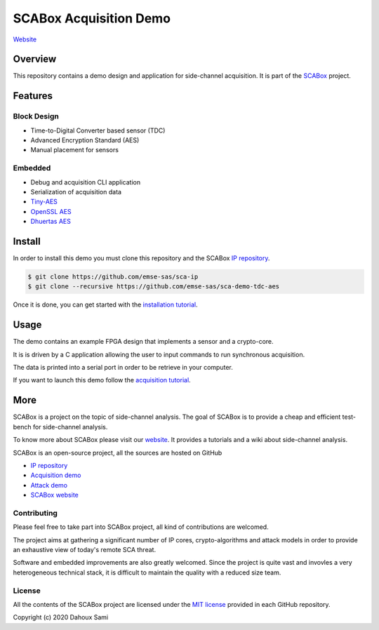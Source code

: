 SCABox Acquisition Demo
***************************************************************

.. image:: https://img.shields.io/github/license/emse-sas/sca-demo-tdc-aes
    :target: https://choosealicense.com/licenses/mit/
    :alt: license

`Website <https://emse-sas.github.io/sca-demo-tdc-aes/>`_

Overview
===============================================================

This repository contains a demo design and application for side-channel acquisition. 
It is part of the `SCABox <https://emse-sas.github.io/sca_framework/>`_ project.

Features
===============================================================

Block Design
---------------------------------------------------------------

- Time-to-Digital Converter based sensor (TDC)
- Advanced Encryption Standard (AES)
- Manual placement for sensors

Embedded
---------------------------------------------------------------

- Debug and acquisition CLI application
- Serialization of acquisition data
- `Tiny-AES <https://github.com/kokke/tiny-AES-c>`_
- `OpenSSL AES <https://www.openssl.org/>`_
- `Dhuertas AES <https://github.com/dhuertas/AES>`_

Install
===============================================================

In order to install this demo you must clone this repository and the SCABox `IP repository <https://github.com/emse-sas/sca-ip/>`_.

.. code-block:: shell

    $ git clone https://github.com/emse-sas/sca-ip
    $ git clone --recursive https://github.com/emse-sas/sca-demo-tdc-aes

Once it is done, you can get started with the `installation tutorial <https://emse-sas.github.io/sca_framework/tuto/installation.html>`_.

Usage
===============================================================

The demo contains an example FPGA design that implements a sensor and a crypto-core.

It is is driven by a C application allowing the user to input commands to run synchronous acquisition.

The data is printed into a serial port in order to be retrieve in your computer.

If you want to launch this demo follow the `acquisition tutorial <https://emse-sas.github.io/sca_framework/tuto/acquisition.html>`_.

More
===============================================================

SCABox is a project on the topic of side-channel analysis.
The goal of SCABox is to provide a cheap and efficient test-bench for side-channel analysis.

To know more about SCABox please visit our `website <https://emse-sas.github.io/sca_framework/>`_.
It provides a tutorials and a wiki about side-channel analysis.

SCABox is an open-source project, all the sources are hosted on GitHub

- `IP repository <https://github.com/emse-sas/sca-ip/>`_
- `Acquisition demo <https://github.com/emse-sas/sca-demo-tdc-aes/>`_
- `Attack demo <https://github.com/emse-sas/sca-automation/>`_
- `SCABox website  <https://github.com/emse-sas/sca_framework/>`_

Contributing
---------------------------------------------------------------

Please feel free to take part into SCABox project, all kind of contributions are welcomed.

The project aims at gathering a significant number of IP cores, crypto-algorithms and attack models 
in order to provide an exhaustive view of today's remote SCA threat.

Software and embedded improvements are also greatly welcomed. Since the project is quite vast and invovles
a very heterogeneous technical stack, it is difficult to maintain the quality with a reduced size team.  

License
---------------------------------------------------------------

All the contents of the SCABox project are licensed under the `MIT license <https://choosealicense.com/licenses/mit/>`_ provided in each GitHub repository.

Copyright (c) 2020 Dahoux Sami